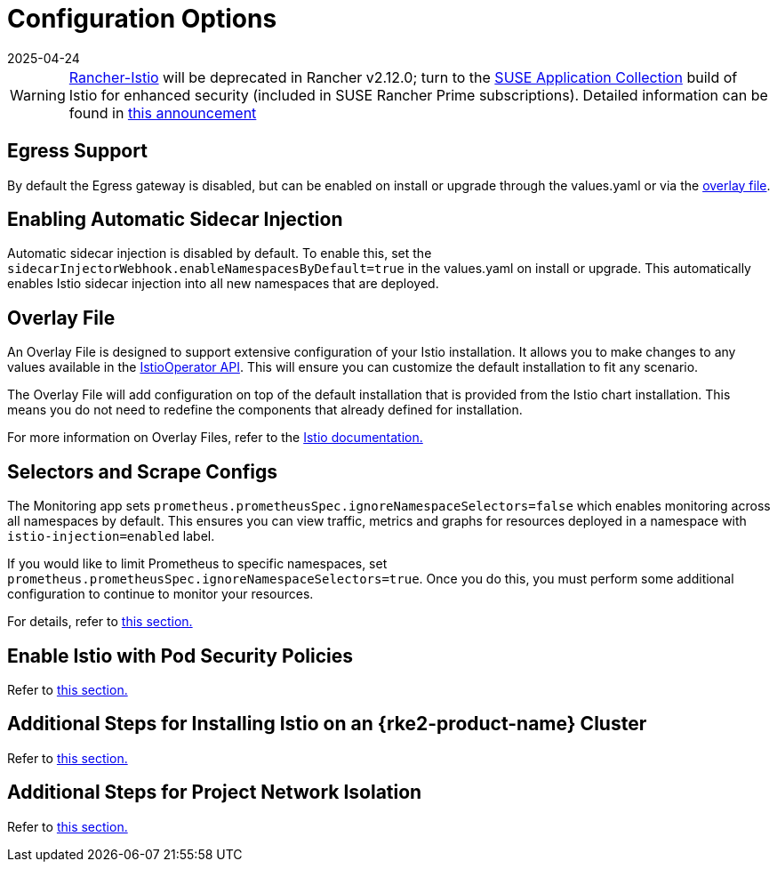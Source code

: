 = Configuration Options
:revdate: 2025-04-24
:page-revdate: {revdate}

[WARNING]
====
https://github.com/rancher/charts/tree/release-v2.11/charts/rancher-istio[Rancher-Istio] will be deprecated in Rancher v2.12.0; turn to the https://apps.rancher.io[SUSE Application Collection] build of Istio for enhanced security (included in SUSE Rancher Prime subscriptions).
Detailed information can be found in https://forums.suse.com/t/deprecation-of-rancher-istio/45043[this announcement]
====

== Egress Support

By default the Egress gateway is disabled, but can be enabled on install or upgrade through the values.yaml or via the <<_overlay_file,overlay file>>.

== Enabling Automatic Sidecar Injection

Automatic sidecar injection is disabled by default. To enable this, set the `sidecarInjectorWebhook.enableNamespacesByDefault=true` in the values.yaml on install or upgrade. This automatically enables Istio sidecar injection into all new namespaces that are deployed.

== Overlay File

An Overlay File is designed to support extensive configuration of your Istio installation. It allows you to make changes to any values available in the https://istio.io/latest/docs/reference/config/istio.operator.v1alpha1/[IstioOperator API]. This will ensure you can customize the default installation to fit any scenario.

The Overlay File will add configuration on top of the default installation that is provided from the Istio chart installation. This means you do not need to redefine the components that already defined for installation.

For more information on Overlay Files, refer to the https://istio.io/latest/docs/setup/install/istioctl/#configure-component-settings[Istio documentation.]

== Selectors and Scrape Configs

The Monitoring app sets `prometheus.prometheusSpec.ignoreNamespaceSelectors=false` which enables monitoring across all namespaces by default. This ensures you can view traffic, metrics and graphs for resources deployed in a namespace with `istio-injection=enabled` label.

If you would like to limit Prometheus to specific namespaces, set `prometheus.prometheusSpec.ignoreNamespaceSelectors=true`. Once you do this, you must perform some additional configuration to continue to monitor your resources.

For details, refer to xref:observability/istio/configuration/selectors-and-scrape-configurations.adoc[this section.]

== Enable Istio with Pod Security Policies

Refer to xref:observability/istio/configuration/pod-security-policies.adoc[this section.]

== Additional Steps for Installing Istio on an {rke2-product-name} Cluster

Refer to xref:observability/istio/configuration/install-istio-on-rke2-cluster.adoc[this section.]

== Additional Steps for Project Network Isolation

Refer to xref:observability/istio/configuration/project-network-isolation.adoc[this section.]
